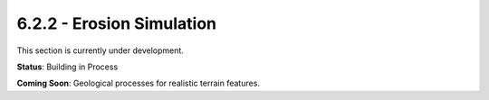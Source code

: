 6.2.2 - Erosion Simulation
==================

This section is currently under development.

**Status**: Building in Process

**Coming Soon**: Geological processes for realistic terrain features.
